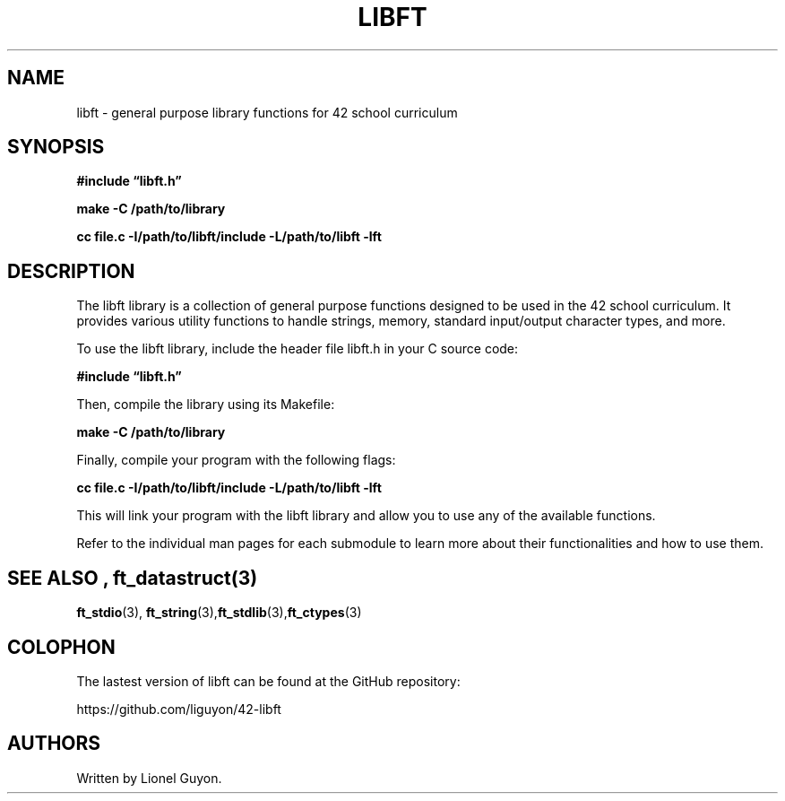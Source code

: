 .\" Automatically generated by Pandoc 2.9.2.1
.\"
.TH "LIBFT" "3" "2023-05-16" "" ""
.hy
.SH NAME
.PP
libft - general purpose library functions for 42 school curriculum
.SH SYNOPSIS
.PP
\f[B]#include \[lq]libft.h\[rq]\f[R]
.PP
\f[B]make -C /path/to/library\f[R]
.PP
\f[B]cc file.c -I/path/to/libft/include -L/path/to/libft -lft\f[R]
.SH DESCRIPTION
.PP
The libft library is a collection of general purpose functions designed
to be used in the 42 school curriculum.
It provides various utility functions to handle strings, memory,
standard input/output character types, and more.
.PP
To use the libft library, include the header file libft.h in your C
source code:
.PP
\f[B]#include \[lq]libft.h\[rq]\f[R]
.PP
Then, compile the library using its Makefile:
.PP
\f[B]make -C /path/to/library\f[R]
.PP
Finally, compile your program with the following flags:
.PP
\f[B]cc file.c -I/path/to/libft/include -L/path/to/libft -lft\f[R]
.PP
This will link your program with the libft library and allow you to use
any of the available functions.
.PP
Refer to the individual man pages for each submodule to learn more about
their functionalities and how to use them.
.SH SEE ALSO , \f[B]ft_datastruct\f[R](3)
.PP
\f[B]ft_stdio\f[R](3),
\f[B]ft_string\f[R](3),\f[B]ft_stdlib\f[R](3),\f[B]ft_ctypes\f[R](3)
.SH COLOPHON
.PP
The lastest version of libft can be found at the GitHub repository:
.PP
https://github.com/liguyon/42-libft
.SH AUTHORS
Written by Lionel Guyon.
